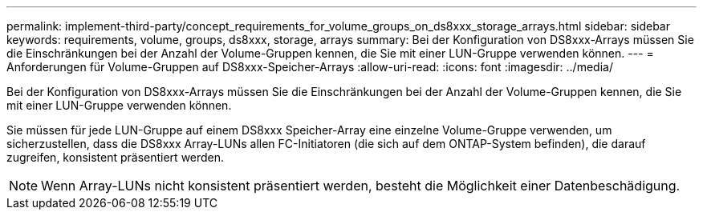 ---
permalink: implement-third-party/concept_requirements_for_volume_groups_on_ds8xxx_storage_arrays.html 
sidebar: sidebar 
keywords: requirements, volume, groups, ds8xxx, storage, arrays 
summary: Bei der Konfiguration von DS8xxx-Arrays müssen Sie die Einschränkungen bei der Anzahl der Volume-Gruppen kennen, die Sie mit einer LUN-Gruppe verwenden können. 
---
= Anforderungen für Volume-Gruppen auf DS8xxx-Speicher-Arrays
:allow-uri-read: 
:icons: font
:imagesdir: ../media/


[role="lead"]
Bei der Konfiguration von DS8xxx-Arrays müssen Sie die Einschränkungen bei der Anzahl der Volume-Gruppen kennen, die Sie mit einer LUN-Gruppe verwenden können.

Sie müssen für jede LUN-Gruppe auf einem DS8xxx Speicher-Array eine einzelne Volume-Gruppe verwenden, um sicherzustellen, dass die DS8xxx Array-LUNs allen FC-Initiatoren (die sich auf dem ONTAP-System befinden), die darauf zugreifen, konsistent präsentiert werden.

[NOTE]
====
Wenn Array-LUNs nicht konsistent präsentiert werden, besteht die Möglichkeit einer Datenbeschädigung.

====